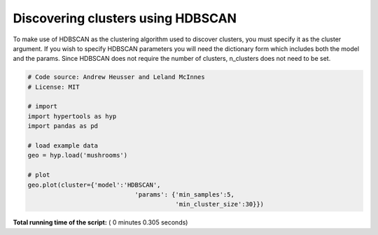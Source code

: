 

.. _sphx_glr_auto_examples_plot_clusters3.py:


=============================
Discovering clusters using HDBSCAN
=============================

To make use of HDBSCAN as the clustering algorithm used to discover clusters,
you must specify it as the cluster argument. If you wish to specify HDBSCAN
parameters you will need the dictionary form which includes both the model
and the params. Since HDBSCAN does not require the number of clusters,
n_clusters does not need to be set.




.. image:: /auto_examples/images/sphx_glr_plot_clusters3_001.png
    :align: center





.. code-block:: python


    # Code source: Andrew Heusser and Leland McInnes
    # License: MIT

    # import
    import hypertools as hyp
    import pandas as pd

    # load example data
    geo = hyp.load('mushrooms')

    # plot
    geo.plot(cluster={'model':'HDBSCAN',
                                 'params': {'min_samples':5,
                                            'min_cluster_size':30}})

**Total running time of the script:** ( 0 minutes  0.305 seconds)



.. only :: html

 .. container:: sphx-glr-footer


  .. container:: sphx-glr-download

     :download:`Download Python source code: plot_clusters3.py <plot_clusters3.py>`



  .. container:: sphx-glr-download

     :download:`Download Jupyter notebook: plot_clusters3.ipynb <plot_clusters3.ipynb>`


.. only:: html

 .. rst-class:: sphx-glr-signature

    `Gallery generated by Sphinx-Gallery <https://sphinx-gallery.readthedocs.io>`_
